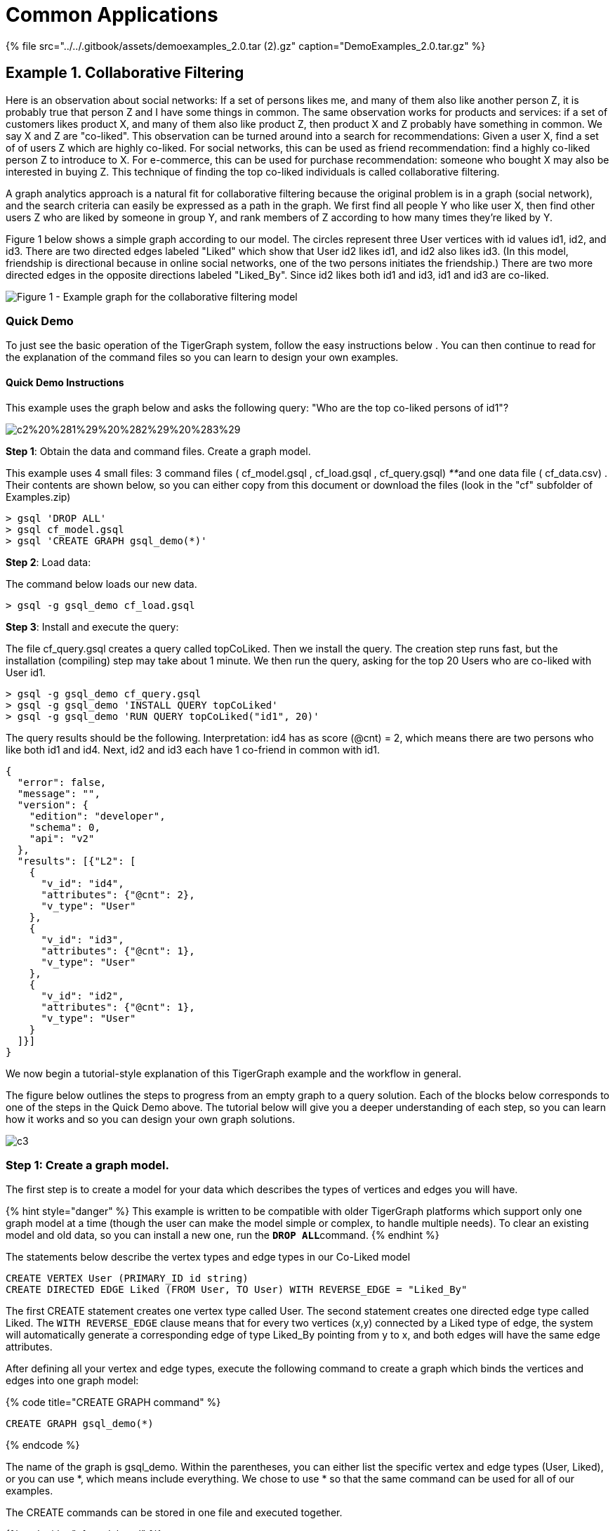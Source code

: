 = Common Applications
:stem: latexmath

{% file src="../../.gitbook/assets/demoexamples_2.0.tar (2).gz" caption="DemoExamples_2.0.tar.gz" %}

== Example 1. Collaborative Filtering

Here is an observation about social networks: If a set of persons likes me, and many of them also like another person Z, it is probably true that person Z and I have some things in common.  The same observation works for products and services: if a set of customers likes product X, and many of them also like product Z, then product X and Z probably have something in common.  We say X and Z are "co-liked". This observation can be turned around into a search for recommendations: Given a user X, find a set of of users Z which are highly co-liked.  For social networks, this can be used as friend recommendation: find a highly co-liked person Z to introduce to X.  For e-commerce, this can be used for purchase recommendation: someone who bought X may also be interested in buying Z. This technique of finding the top co-liked individuals is called collaborative filtering.

A graph analytics approach is a natural fit for collaborative filtering because the original problem is in a graph (social network), and the search criteria can easily be expressed as a path in the graph. We first find all people Y who like user X, then find other users Z who are liked by someone in group Y, and rank members of Z according to how many times they're liked by Y.

Figure 1 below shows a simple graph according to our model.  The circles represent three User vertices with id values id1, id2, and id3. There are two directed edges labeled "Liked" which show that User id2 likes id1, and id2 also likes id3.  (In this model, friendship is directional because in online social networks, one of the two persons initiates the friendship.) There are two more directed edges in the opposite directions labeled "Liked_By". Since id2 likes both id1 and id3, id1 and id3 are co-liked.

image::../../.gitbook/assets/common-application-1.png[Figure 1 - Example graph for the collaborative filtering model]

=== Quick Demo

To just see the basic operation of the TigerGraph system, follow the easy instructions below .  You can then continue to read for the explanation of the command files so you can learn to design your own examples.

==== *Quick Demo Instructions*

This example uses the graph below and asks the following query: "Who are the top co-liked persons of id1"?

image::../../.gitbook/assets/c2%20%281%29%20%282%29%20%283%29.png[]

*Step 1*: Obtain the data and command files. Create a graph model.

This example uses 4 small files: 3 command files ( cf_model.gsql , cf_load.gsql , cf_query.gsql) __**__and one data file ( cf_data.csv) . Their contents are shown below, so you can either copy from this document or download the files (look in the "cf" subfolder of Examples.zip)

[,bash]
----
> gsql 'DROP ALL'
> gsql cf_model.gsql
> gsql 'CREATE GRAPH gsql_demo(*)'
----

*Step 2*: Load data:

The command below loads our new data.

[,bash]
----
> gsql -g gsql_demo cf_load.gsql
----

*Step 3*: Install and execute the query:

The file cf_query.gsql creates a query called topCoLiked. Then we install the query. The creation step runs fast, but the installation (compiling) step may take about 1 minute. We then run the query, asking for the top 20 Users who are co-liked with User id1.

[,bash]
----
> gsql -g gsql_demo cf_query.gsql
> gsql -g gsql_demo 'INSTALL QUERY topCoLiked'
> gsql -g gsql_demo 'RUN QUERY topCoLiked("id1", 20)'
----

The query results should be the following. Interpretation: id4 has as score (@cnt) = 2, which means there are two persons who like both id1 and id4. Next, id2 and id3 each have 1 co-friend in common with id1.

[,coffeescript]
----
{
  "error": false,
  "message": "",
  "version": {
    "edition": "developer",
    "schema": 0,
    "api": "v2"
  },
  "results": [{"L2": [
    {
      "v_id": "id4",
      "attributes": {"@cnt": 2},
      "v_type": "User"
    },
    {
      "v_id": "id3",
      "attributes": {"@cnt": 1},
      "v_type": "User"
    },
    {
      "v_id": "id2",
      "attributes": {"@cnt": 1},
      "v_type": "User"
    }
  ]}]
}
----

We now begin a tutorial-style explanation of this TigerGraph example and the workflow in general.

The figure below outlines the steps to progress from an empty graph to a query solution.  Each of the blocks below corresponds to one of the steps in the Quick Demo above. The tutorial below will give you a deeper understanding of each step, so you can learn how it works and so you can design your own graph solutions.

image::../../.gitbook/assets/c3.png[]

=== *Step 1: Create a graph model.*

The first step is to create a model for your data which describes the types of vertices and edges you will have.

{% hint style="danger" %}
 This example is written to be compatible with older TigerGraph platforms which support only one graph model at a time (though the user can make the model simple or complex, to handle multiple needs).  To clear an existing model and old data, so you can install a new one, run the  **`DROP ALL`**command.
{% endhint %}

The statements below describe the vertex types and edge types in our Co-Liked model

[,coffeescript]
----
CREATE VERTEX User (PRIMARY_ID id string)
CREATE DIRECTED EDGE Liked (FROM User, TO User) WITH REVERSE_EDGE = "Liked_By"
----

The first CREATE statement creates one vertex type called User. The second statement creates one directed edge type called Liked.  The `WITH REVERSE_EDGE` clause means that for every two vertices (x,y) connected by a Liked type of edge, the system will automatically generate a corresponding edge of type Liked_By pointing from y to x, and both edges will have the same edge attributes.

After defining all your vertex and edge types, execute the following command to create a graph which binds the vertices and edges into one graph model:

{% code title="CREATE GRAPH command" %}

[,coffeescript]
----
CREATE GRAPH gsql_demo(*)
----

{% endcode %}

The name of the graph is gsql_demo. Within the parentheses, you can either list the specific vertex and edge types (User, Liked), or you can use *, which means include everything.  We chose to use * so that the same command can be used for all of our examples.

The CREATE commands can be stored in one file and executed together.

{% code title="cf_model.gsql" %}

[,coffeescript]
----
CREATE VERTEX User (PRIMARY_ID id string)
CREATE DIRECTED EDGE Liked (FROM User, TO User) WITH REVERSE_EDGE = "Liked_By"
#CREATE GRAPH gsql_demo(*)
----

{% endcode %}

{% hint style="info" %}
The CREATE GRAPH command is commented out for the following reason:

Our examples have been designed to run either as individual graphs or merged together into one multi-application graph.  The CREATE GRAPH command may be run only once, after all the vertex and edge types  have been created. (Each of our demo examples uses unique vertex and edge names, to avoid conflicts.) In other words, we run **`CREATE GRAPH gsql_demo(*)`**as a separate command after creating all the vertex and edge types. If you decide you want to modify the schema after running CREATE GRAPH, you can create and run a SCHEMA_CHANGE JOB.

Newer TigerGraph platforms (i.e., version 1.1 or higher) can support multiple graphs, but this tutorial has been designed to be compatible with older single-graph platforms.
{% endhint %}

* To execute these statements (DROP ALL, CREATE VERTEX, etc.), you can type them individually at the GSQL shell prompt, or you can first save them to a file, such as `cf_model.gsql` , and then run the command file.  From within the shell, you would run  *`@cf_model.gsql`*  From outside the shell, you would run  `>` *`gsql cf_model.gsql`*

{% hint style="danger" %}
 Normally a user would put all their CREATE VERTEX, CREATE EDGE, and the final CREATE GRAPH statements in one file. In our example files, we have separated out the CREATE GRAPH statement because we want to merge all our example schemas together into one common graph.
{% endhint %}

* The vertex, edge, and graph types become part of the _catalog_ . To see what is currently in your catalog, type the *`ls`* command from within the GSQL shell to see a report as below:

{% code title="Catalog contents, as reported by the "ls" command" %}

[,text]
----
Vertex Types:
  - VERTEX User(PRIMARY_ID id STRING) WITH STATS="OUTDEGREE_BY_EDGETYPE"

Edge Types:
  - directed edge Liked(from User, to User) with reverse_edge="Liked_By"
  - directed edge Liked_By(from User, to User) with reverse_edge="Liked"

Graphs:

Jobs:
Queries:

Json API version: v2
----

{% endcode %}

* To remove a definition from the catalog, use some version of the **`DROP`**command.  Use the **`help`**command to see a summary of available GSQL commands.
* In our examples, we typically show keywords in ALL UPPERCASE to distinguish them from user-defined identifiers. Identifiers are case-sensitive but keywords are not.

In this example, the vertices and edges don't have attributes. In general, a TigerGraph graph can have attributes on both vertices and edges, and it can also have different types of edges connecting the same two vertices.  Please see link:../../dev/gsql-ref/ddl-and-loading/[GSQL Language Reference Part 1 - Defining Graphs and Loading Data] which provides a more complete description of the graph schema definition language with additional examples.

=== *Step 2: Load initial data.*

Figure 2 shows a larger graph with five vertices and several edges. To avoid crowding the figure, only the Liked edges are shown: For every Liked edge, there is a corresponding Liked_By edge in the reverse direction.

image::../../.gitbook/assets/c2%20%281%29%20%282%29.png[Figure 2 - Graph for Collaborative Filtering Calculation]

The data file below describes the five vertices and seven edges of Figure 2.

{% code title="cf_data.csv" %}

[,sql]
----
id2,id1
id2,id3
id3,id1
id3,id4
id5,id1
id5,id2
id5,id4
----

{% endcode %}

The loading job below will read from a data file and create vertex and edge instances to put into the graph.

{% code title="Per Example: Load data into the graph (file: cf_load.gsql)" %}

[,coffeescript]
----
# define the loading job
USE GRAPH gsql_demo # added for v1.2
CREATE LOADING JOB load_cf FOR GRAPH gsql_demo {
  DEFINE FILENAME f;
  LOAD f
    TO VERTEX User VALUES ($0),
    TO VERTEX User VALUES ($1),
    TO EDGE Liked VALUES ($0, $1);
}

# load the data
RUN LOADING JOB load_cf USING f="../cf/data/cf_data.csv"
----

{% endcode %}

{% hint style="info" %}
Now that we have defined a graph (in Step 1), GSQL commands or sessions should specify that you want to use a particular graph. Line 2 (new for v1.2) sets the working graph to be gsql_demo. Another way to set the working graph is to specify each time you invoke the gsql command, e.g.,
{% endhint %}

[,text]
----
gsql -g gsql_demo cf_load.gsql
----

The CREATE LOADING JOB statement (line 3) defines a job called load_cf. The job will read each line of the input file, creates one vertex based on the value in the first column (referenced with column name $0), another vertex based on the value in the second column ($1), and one Liked edge pointing from the first vertex to the second vertex. In addition, since the Liked edge type definition includes the WITH REVERSE_EDGE clause, a Liked_By edge pointing in the opposite direction is also created.

After the job has been created, we run the job (line 12).  the RUN LOADING JOB command line includes details about the data source: the name of the file is cf_data.csv, commas are used to separate columns, and \n is used to end each line. (Data files should not contain any extra spaces before or after the separator character.)

The TigerGraph loader automatically filters out duplicates. If either of the two column values has already been seen before, that vertex won't be created. Instead the existing vertex will be used. For example, if we read the first two data lines in data file cf_data.csv , the first line will generate two `User` vertices, one edge type of `Liked` , and one edge type of `Liked_By` . For the second row, however, only one new vertex will be created since `id2` has been seen already. Two edges will be created for the second row.

{% hint style="success" %}

. It is okay to run an LOADING JOB again, or to run a different loading job, to add more data to a graph store which already has some data.  For example, you could do the following:

[,text]
----
RUN LOADING JOB load_cf USING f="../cf/cf_data1.csv"
RUN LOADING JOB load_cf USING f="../cf/cf_data2.tsv"
----

 2.After loading, you can use the GraphStudio UI to visually inspect your data.  Refer to the [TigerGraph GraphStudio UI Guide](../../ui/graphstudio/) . {% endhint %}

{% hint style="info" %}
To clear all your data but to keep your graph model, run the "CLEAR GRAPH STORE -HARD" command. -HARD must be in all capital letters.
{% endhint %}

{% hint style="danger" %}
Be very careful using CLEAR GRAPH STORE; there is no UNDO command.
{% endhint %}

For the querying and updating examples in the remainder of this use case, we will assume that Figure 2 has been loaded.

This loading example is basic. The GSQL language can do complex data extraction and transformation, such as dealing with JSON input format and key-value list input, all in high-level syntax.  Please see link:../../dev/gsql-ref/ddl-and-loading/[GSQL Language Reference Part 1 - Defining Graphs and Loading Data] for more examples.

=== *Step 3: Write a graph-based query solution*

The GSQL language includes not only data definition and simple inspection of the data, but also advanced querying which traverses the graph and which supports aggregation and iteration.

==== Built-In Queries

First , we can run some simple queries to verify that the data were loaded correctly. Below are some examples of some built-in GSQL queries which can be run in GSQL shell:+++<table>++++++<thead>++++++<tr>++++++<th style="text-align:left">+++Simple Query for Validation+++</th>+++
      +++<th style="text-align:left">+++Meaning & Comments+++</th>++++++</tr>++++++</thead>+++
  +++<tbody>++++++<tr>++++++<td style="text-align:left">++++++<code>+++SELECT count(*) FROM User+++</code>++++++</td>+++
      +++<td style="text-align:left">+++Display the number of User vertices,+++</td>++++++</tr>+++
    +++<tr>++++++<td style="text-align:left">++++++<code>+++SELECT count(*) FROM User-(Liked)->User+++</code>++++++</td>+++
      +++<td style="text-align:left">+++Display the number of directed Liked edges from User type to User type+++</td>++++++</tr>+++
    +++<tr>++++++<td style="text-align:left">++++++<code>+++SELECT approx_count(*) FROM User+++</code>++++++</td>+++
      +++<td style="text-align:left">+++Display the number of User vertices according to cached statistics. Response
        time may be faster than count(*). See note below.+++</td>++++++</tr>+++
    +++<tr>++++++<td style="text-align:left">++++++<code>+++SELECT approx_count(*) FROM User-(Liked)->User+++</code>++++++</td>+++
      +++<td style="text-align:left">+++Display the number of directed Liked edges from User type to User Type,
        according to cached statistics. Response time may be faster than count(*).
        See note below.+++</td>++++++</tr>+++
    +++<tr>++++++<td style="text-align:left">++++++<code>+++SELECT * FROM User LIMIT 3+++</code>++++++</td>+++
      +++<td style="text-align:left">++++++<p>+++Display all id, type, and attribute information for up to 3 User vertices.+++</p>+++
        +++<p>+++A LIMIT or WHERE condition is required, to prevent the output from being
          too large.
          +++<br>++++++</br>+++Note that there is also a system limit of 10240 vertices or edges returned
          by SELECT *.+++</p>++++++</td>++++++</tr>+++
    +++<tr>++++++<td style="text-align:left">++++++<code>+++SELECT * FROM User WHERE primary_id==&quot;id2&quot;+++</code>++++++</td>+++
      +++<td style="text-align:left">+++Display all id, type and attribute information for the User vertex whose
        primary_id is &quot;id2&quot;.
        +++<br>++++++</br>+++The WHERE clause can also specify non-ID attributes.+++</td>++++++</tr>+++
    +++<tr>++++++<td style="text-align:left">++++++<code>+++SELECT * FROM User-(ANY)->ANY WHERE from_id==&quot;id1&quot;+++</code>++++++</td>+++
      +++<td style="text-align:left">++++++<p>+++Display all id,type, and attribute information about any type of edge
          which starts from vertex &quot;id1&quot;.+++</p>+++
        +++<p>+++To guard against queries which select too many edges, the WHERE clause
          is mandatory when selecting edges.+++</p>++++++</td>++++++</tr>++++++</tbody>++++++</table>+++

[,coffeescript]
----
GSQL > SELECT * FROM User LIMIT 5
[
  {
    "v_id": "id2",
    "attributes": {},
    "v_type": "User"
  },
  {
    "v_id": "id5",
    "attributes": {},
    "v_type": "User"
  },
  {
    "v_id": "id3",
    "attributes": {},
    "v_type": "User"
  },
  {
    "v_id": "id4",
    "attributes": {},
    "v_type": "User"
  },
  {
    "v_id": "id1",
    "attributes": {},
    "v_type": "User"
  }
]
----

==== Create a Query

{% hint style="info" %}
Note on approx_count(*)

The approx_count(*)  function relies on statistics which may not account for recent insertions and deletions. If there has been no recent activity, they will give accurate results. In contrast, the count(*) function insures that recent data insertions and deletions are processed, so that it returns an accurate count.
{% endhint %}

`SELECT *`  displays information in JSON format.  Below is an example of query output.

Now let's solve our original problem: find users who are co-liked with a user X. The following query demonstrates a 2-step traversal with aggregation.

The query below performs the co-liked collaborative filtering search.  The concept behind this query is to describe a "graph path" which represents the relationship between a person (the starting point) and a person that is co-liked (the ending point).  Figure 1 illustrates this path: id3 is a co-liked user of id1, because id2 likes both of them.  The path from id1 to co-liked users is: (1) traverse a Liked_By edge to a User, and then (2) traverse a Liked edge to another User. This query also calculates the magnitude of the relationship between the starting point and each ending point. The more users there are such as id2 which connect id1 and id3, the stronger the co-like relationship between id1 and id3.  Counting the number of paths that end at id3 serves to calculate this magnitude.

{% code title="cf_query.gsql - Define the collaborative filtering query" %}

[,coffeescript]
----
CREATE QUERY topCoLiked( vertex<User> input_user,  INT topk) FOR GRAPH gsql_demo
{
  SumAccum<int>  @cnt = 0;
  # @cnt is a runtime attribute to be associated with each User vertex
  # to record how many times a user is liked.
    L0 = {input_user};
    L1 = SELECT tgt
    	FROM L0-(Liked_By)->User:tgt;
    L2 =  SELECT tgt
          FROM L1-(Liked)->:tgt
          WHERE  tgt != input_user
          ACCUM tgt.@cnt += 1
          ORDER BY tgt.@cnt DESC
          LIMIT topk;
  PRINT L2;
}
----

{% endcode %}

This query is structured like a procedure with two input parameters: an input vertex and value of k for the top-K ranking. The query contains three SELECT statements executed in order. The L0 statement defines our initial list of vertices: a set containing a single user supplied by the `input_user` parameter. Suppose the input user is `id1` . Next, the L1 statement starts from every vertex in the set L0, traverses every connected edge of type Liked_By and returns every target vertex (that is, the other ends of the connected edges).  As a result, L1 is the set of all users who liked the input user. Referring to the graph in Figure 2, the query travels backwards along every Liked edge which points to `id1` , arriving at `id2` , `id3` , and `id5` . These three vertices form L1. Next, the L2 statement starts from each user in L1, travels to every user liked by that starting user (via the Liked type of edges), and increments the count for each User reached. That is, the algorithm counts how many times each vertex is visited by a query path. The WHERE condition makes sure the original input user will not be returned in the result.ORDER BY and LIMIT have the same meaning as in SQL. Below, we show how the L2 step tallies the counts for each vertex encountered:

. From id2, Liked edges lead to id1 and id3. id1 is excluded due to the WHERE clause.  The cnt count for id3 is incremented from 0 to 1.
. From id3, Liked edges lead to id1 and id4. id1 is excluded due to the WHERE clause.  The cnt count for id4 is incremented from 0 to 1.
. From id5, Liked edges lead to id1, id2, and id4. id1 is excluded to to the WHERE clause. The cnt count of id2 is incremented from 0 to 1. The cnt count of id4 is incremented from 1 to 2.

The three co-liked users and their cnt scores:  id3 (cnt score = 1), id4 (cnt = 2), and id2 (cnt = 1).  The ORDER BY clause indicates that the sorting should be in descending order, such that the LIMIT clause trims L2 to the 20 vertices with the highest (as opposed to lowest) cnt values.  For the test graph, there are only 3 vertices which are co-liked, less than the limit of 20. id4 has the strongest co-liked relationship.

==== Install and Run a Query

After the query is defined (in the CREATE QUERY block), it needs to be installed.  The INSTALL QUERY command compiles the query.

[,coffeescript]
----
INSTALL QUERY topCoLiked
----

If you have several queries, you can wait to install them in one command, which runs faster than installed each one separately. E.g.,

[,coffeescript]
----
INSTALL QUERY query1, query2
----

or

[,coffeescript]
----
INSTALL QUERY ALL
----

is faster than

[,coffeescript]
----
INSTALL QUERY query1
INSTALL QUERY query2
----

After a query has been installed, it can be run as many times has desired. The command RUN QUERY invokes the query, with the given input arguments.

Using "id1" as the starting point and allowing up to 5 vertices in the output, the RUN QUERY command and its output on our test graph is shown below:

[,coffeescript]
----
GSQL > RUN QUERY topCoLiked("id1", 5)
{
  "error": false,
  "message": "",
  "version": {
    "edition": "developer",
    "schema": 0,
    "api": "v2"
  },
  "results": [{"L2": [
    {
      "v_id": "id4",
      "attributes": {"@cnt": 2},
      "v_type": "User"
    },
    {
      "v_id": "id3",
      "attributes": {"@cnt": 1},
      "v_type": "User"
    },
    {
      "v_id": "id2",
      "attributes": {"@cnt": 1},
      "v_type": "User"
    }
  ]}]
}
----

Instead of using the RUN QUERY command within the GSQL shell, the query can be invoked from the operating system via a RESTful GET endpoint (which is automatically created by the `INSTALL QUERY` command):

[,bash]
----
curl -X GET "http://hostName:port/query/gsql_demo/topCoLiked?input_user=id1&topk=5"
----

If you followed the standard installation instructions for the TigerGraph system, _hostName ****_for the REST server is **`localhost`**and *`port`* _****_is **`9000`**.

{% hint style="info" %}
As of TigerGraph 1.2, the URL for query REST endpoints includes the graph name after query/. Prior to 1.2, the URL for the example above was http://hostName:port /query/topCoLiked
{% endhint %}

=== *Step 4 (Optional): Update Your Data.*

You can update the stored graph at any time, to add new vertices and edges, to remove some, or to update existing values. The GSQL language includes ADD, DROP, ALTER, UPSERT, and DELETE operations which are similar to the SQL operations of the same name. The UPSERT operation is a combined UPDATE-INSERT operation: If _object_ exists, then UPDATE, else INSERT. Note that this is the default behavior for The GSQL language's 'smart' loading described above. There are three basic types of modifications to a graph:

. Adding or deleting objects
. Altering the schema of the graph
. Modifying the attributes of existing objects

We'll give a quick example of each type. To show the effect each modification, we'll use the following simple built-in queries:

{% code title="cf_mod_check.gsql" %}

[,coffeescript]
----
SELECT * FROM User LIMIT 1000
SELECT * FROM User-(Liked)->User WHERE from_id=="id2"
----

{% endcode %}

The current results, before making any modifications, are shown below.

{% code title="Users vertices and Edges from id2, before any modifications" %}

[,coffeescript]
----
GSQL > SELECT * FROM User LIMIT 1000
[
  {
    "v_id": "id2",
    "attributes": {},
    "v_type": "User"
  },
  {
    "v_id": "id5",
    "attributes": {},
    "v_type": "User"
  },
  {
    "v_id": "id3",
    "attributes": {},
    "v_type": "User"
  },
  {
    "v_id": "id4",
    "attributes": {},
    "v_type": "User"
  },
  {
    "v_id": "id1",
    "attributes": {},
    "v_type": "User"
  }
]
GSQL > SELECT * FROM User-(Liked)->User WHERE from_id=="id2"
[
  {
    "from_type": "User",
    "to_type": "User",
    "directed": true,
    "from_id": "id2",
    "to_id": "id3",
    "attributes": {},
    "e_type": "Liked"
  },
  {
    "from_type": "User",
    "to_type": "User",
    "directed": true,
    "from_id": "id2",
    "to_id": "id1",
    "attributes": {},
    "e_type": "Liked"
  }
]
----

{% endcode %}

{% hint style="danger" %}
 Graph modification operations are performed by a distributed computing model which satisfies Sequential Consistency. For these examples, a brief one second pause between the updating and querying the graph should be sufficient.
{% endhint %}

==== Modification Type 1: Adding or deleting

Adding is simply running a loading job again with a new data file. More details are in the GSQL Language Reference Part 1.

Deleting: Suppose we want to delete vertex id3 and all its connections:

{% code title="cf_mod1.gsql" %}

[,coffeescript]
----
DELETE FROM User WHERE primary_id=="id3"
----

{% endcode %}

{% code title="Users vertices and Edges from id2, after Modification 1" %}

[,coffeescript]
----
GSQL > SELECT * FROM User LIMIT 1000
[
  {
    "v_id": "id2",
    "attributes": {},
    "v_type": "User"
  },
  {
    "v_id": "id5",
    "attributes": {},
    "v_type": "User"
  },
  {
    "v_id": "id4",
    "attributes": {},
    "v_type": "User"
  },
  {
    "v_id": "id1",
    "attributes": {},
    "v_type": "User"
  }
]
GSQL > SELECT * FROM User-(Liked)->User WHERE from_id=="id2"
[{
  "from_type": "User",
  "to_type": "User",
  "directed": true,
  "from_id": "id2",
  "to_id": "id1",
  "attributes": {},
  "e_type": "Liked"
}]
----

{% endcode %}

==== Modification Type 2: Altering the schema

{% hint style="warning" %}
The GSQL DELETE operation is a cascading deletion. If a vertex is deleted, then all of the edges which connect to it are automatically deleted as well.
{% endhint %}

Result: one fewer vertex and one fewer edge from id2.

The GSQL language supports four types of schema alterations:

. Adding a new type of vertex or edge: `ADD    VERTEX | DIRECTED EDGE | UNDIRECTED EDGE`
. Removing a type of vertex or edge: `DROP    VERTEX | DIRECTED EDGE | UNDIRECTED EDGE`
. Adding attributes to a vertex or edge type: `ALTER VERTEX vertex_type | EDGE edge_type ADD ATTRIBUTE (name type)`
. Removing attributes of a vertex or edge type: `ALTER VERTEX vertex_type | EDGE edge_type DROP ATTRIBUTE (name)`

To make schema changes, create a SCHEMA_CHANGE job. Running the SCHEMA_CHANGE JOB will automatically stop all services, update the graph store, and restart the service. For example, suppose we wish to add a name for Users and a weight to Liked edges to indicate_how much_ User A likes User B.

{% code title="cf_mod2.gsql" %}

[,coffeescript]
----
CREATE GLOBAL SCHEMA_CHANGE JOB cf_mod2 {
	ALTER VERTEX User ADD ATTRIBUTE (name string);
    ALTER EDGE Liked ADD ATTRIBUTE (weight float DEFAULT 1);
}
RUN JOB cf_mod2
----

{% endcode %}

{% hint style="info" %}
As of v1.2, the schema_change job here needs to be GLOBAL because the User vertex and Liked edge are global types (they were defined before an active graph was set.)
{% endhint %}

{% hint style="danger" %}
 Changing the schema may necessitate changing queries and other tasks, such as REST endpoints.  In this example, the collaborative filtering query will still run with the the new weight attribute, but it will ignore the weight in its calculations.
{% endhint %}

{% code title="Users vertices and Edges from id2, after Modification 2" %}

[,coffeescript]
----
GSQL > SELECT * FROM User LIMIT 1000
[
  {
    "v_id": "id2",
    "attributes": {"name": ""},
    "v_type": "User"
  },
  {
    "v_id": "id5",
    "attributes": {"name": ""},
    "v_type": "User"
  },
  {
    "v_id": "id4",
    "attributes": {"name": ""},
    "v_type": "User"
  },
  {
    "v_id": "id1",
    "attributes": {"name": ""},
    "v_type": "User"
  }
]
GSQL > SELECT * FROM User-(Liked)->User WHERE from_id=="id2"
[{
  "from_type": "User",
  "to_type": "User",
  "directed": true,
  "from_id": "id2",
  "to_id": "id1",
  "attributes": {"weight": 1},
  "e_type": "Liked"
}]
----

{% endcode %}

==== Modification Type 3: Modifying the attributes of existing objects

Now that we have added a weight attribute, we probably want to assign some weight values to the graph.  The following example updates the weight values of two edges. For edge upserts, the first two arguments in the VALUES list specify the FROM vertex id and the TO vertex_id, respectively.  Similarly, for vertex upserts, the first argument in the VALUES list specifies the PRIMARY_ID id. Since id values may not be updated, the GSQL shell implicitly applies a conditional test: "If the specified id value(s) exist, than update the non-id attributes in the VALUES list; otherwise, insert a new data record using these values."

{% code title="cf_mod3.gsql" %}

[,coffeescript]
----
UPSERT User VALUES ("id1", "Aaron")
UPSERT User VALUES ("id2", "Bobbie")
UPSERT User-(Liked)->User VALUES ("id2","id1",2.5)
----

{% endcode %}

{% code title="Users vertices and Edges from id2, after Modification 3" %}

[,coffeescript]
----
GSQL > SELECT * FROM User LIMIT 1000
[
  {
    "v_id": "id2",
    "attributes": {"name": "Bobbie"},
    "v_type": "User"
  },
  {
    "v_id": "id5",
    "attributes": {"name": ""},
    "v_type": "User"
  },
  {
    "v_id": "id4",
    "attributes": {"name": ""},
    "v_type": "User"
  },
  {
    "v_id": "id1",
    "attributes": {"name": "Aaron"},
    "v_type": "User"
  }
]
GSQL > SELECT * FROM User-(Liked)->User WHERE from_id=="id2"
[{
  "from_type": "User",
  "to_type": "User",
  "directed": true,
  "from_id": "id2",
  "to_id": "id1",
  "attributes": {"weight": 2.5},
  "e_type": "Liked"
}]
----

{% endcode %}

==== *Other Modes for Graph Updates*

In addition to making graph updates within the GSQL Shell, there are two other ways: sending a query string directly to the Standard Data Manipulation REST API, or writing a custom REST endpoint.  For details about the first method, see the GET, POST, and DELETE /graphendpoints in the link:../../dev/restpp-api/[*RESTPP API User Guide* .] The functionality in GSQL and in the Standard Query API is the same; GSQL commands are translated into REST GET, POST, and DELETE requests and submitted to the Standard Query API.

The REST API equivalent of the GSQL Modification 3 upsert example above is as follows:

[,text]
----
curl -X POST --data-binary @ data/cf_mod3_input.json http://hostName:9000/graph
----

where _serverIP_ is the IP address of your REST server (default = `localhost`) and _data_/_cf_mod3_input.json_ is a text file containing the following JSON-encoded data:

{% code title="cf_upsert.json" %}

[,coffeescript]
----
{
    "vertices": {
        "User":{
            "id1":{
                "name":{
                    "value":"Aaron"
                }
            }
        },
        "User":{
            "id2":{
                "name":{
                    "value":"Bobbie"
                }
            }
        }
    },
    "edges": {
         "User":{
             "id2":{
                 "Liked":{
                     "User":{
                         "id1":{
                             "weight" : {
                                 "value":2.5
                             }
                         }
                     }
                 }
             }
        }
    }
}
----

{% endcode %}

== Example 2. Page Rank

This example shows the use of WHILE loop ***iteration, global variables ***, and the built-in outdegree __**__attribute.

It is recommended that you do the Collaborative Filtering Use Case first, because it contains additional tips on running the TigerGraph system.

Remember that if you have a text file containing GSQL commands (e.g., commands.gsql), you can run it one of two ways:

* From Linux: *`gsql commands.gsql`*
* From inside the GSQL shell: *`@commands.gsql`*

To run a single command (such as DROP ALL):

* From Linux: *`gsql 'DROP ALL'`*
* From inside the GSQL shell: *`DROP ALL`*

{% hint style="success" %}
Setting the working graph

If a graph has been defined, then all subsequent gsql commands need to specify which graph is being used.  If your command file does not contain a "USE GRAPH" statement, then you can specify the graph when invoking gsql:gsql -g graph_name commands.gsql

[,text]
----
gsql -g graph_name commands.gsql
----

If you are always using the same graph, you can define a Linux alias to automatically include your graph name:

[,text]
----
alias gsql='gsql -g graph_name'
----

You can add this line to the .bashrc in your home directory so that the alias is defined each time you open a bash shell.
{% endhint %}

=== *Step 1: Create a graph model.*

In this example, there is only one type of vertex and one type of edge, and edges are directed.

{% code title="pagerank_model.gsql" %}

[,coffeescript]
----
CREATE VERTEX Page (PRIMARY_ID pid string, page_id string)
CREATE DIRECTED EDGE Linkto (FROM Page, TO Page)
#CREATE GRAPH gsql_demo(*)
----

{% endcode %}

Note how the Page vertex type has both a PRIMARY_ID  and a page_id attribute.  As will be seen in step 2, the same data will be loaded into both fields.  While this seems redundant, this is a useful technique in TigerGraph graph stores. The PRIMARY_ID is not treated as an ordinary attribute. In exchange for high-performance storage, the PRIMARY_ID lacks some of the filtering and querying features available to regular attributes.  The Linkto edge does not have any attributes. In general, a TigerGraph graph can have attributes on both vertices and edges, and it can also have different types of edges connecting the same two vertices.

{% hint style="danger" %}
The CREATE GRAPH command is commented out for the following reason:

Our examples have been designed to run either as individual graphs or merged together into one multi-application graph.  The CREATE GRAPH command should be run only once, after all the vertex and edge types for all the examples have been created. (Naturally, every model uses unique vertex and edge names, to avoid conflicts.) In other words, run ' *`CREATE GRAPH gsql_demo(*)`* ' as a separate command after you have created all your vertex and edge types.
{% endhint %}

Please see the GSQL Language Reference __**__which provides a more complete description of the graph schema definition language with additional examples .

=== *Step 2: Load initial data*

A similar graph to what was used for the Collaborative Filtering user-user network example can be used for an example here. That is, each row has two values which are node IDs, meaning that there is a connection from the first node to the second node. However, we will introduce a difference to demonstrate the flexibility of the TigerGraph loading system. We will modify the data file to use the tab character as a field separator instead of the comma.

{% code title="pagerank_data.tsv" %}

[,coffeescript]
----
1	2
1	3
2	3
3	4
4	1
4	2
----

{% endcode %}

==== Loading job:

Create your loading job and load the data.

{% code title="Per Example: Load data into the graph (file: pagerank_load.gsql)" %}

[,coffeescript]
----
# define the loading job
CREATE LOADING JOB load_pagerank FOR GRAPH gsql_demo {
  DEFINE FILENAME f;
  LOAD f
      TO VERTEX Page VALUES ($0, $0),
      TO VERTEX Page VALUES ($1, $1),
      TO EDGE Linkto VALUES ($0, $1)
      USING SEPARATOR="\t";
}

# load the data
RUN LOADING JOB load_pagerank USING f="../pagerank/pagerank_data.tsv"
----

{% endcode %}

The above loading job will read each line of the input file (pagerank_data.tsv), create one vertex based on the value in the first column (referenced as $0), another vertex based on the value in the second column ($1), and one edge pointing from the first vertex to the second vertex. If either of the two column values has already been seen before, that vertex won't be created. Instead the existing vertex will be used. For example, the first row of pagerank_data.tsv, will create two vertices, with ids 1 and 2, and one edge (1, 2). The second row, however, will create only one new vertex, id 3, and one edge (1, 3), because id 1 already exists.

Note how the LOAD statement specifies the SEPARATOR character is the tab character.

=== *Step 3: Write a Graph-based query solution*

GSQL includes not only data definition and simple inspection of the data, but also advanced querying which traverses the graph and which supports aggregation and iteration. This example uses iterations, repeating the computation block until the maximum score change at any vertex is no more than a user-provided threshold, or until it reaches a user-specified maximum number of allowed iterations. Note the arrow *`+->+`* in the *`FROM`* clause used to represent the direction of a directed edge.

{% code title="pagerank_query.gsql" %}

[,coffeescript]
----
CREATE QUERY pageRank (float maxChange, int maxIteration, float dampingFactor)
FOR GRAPH gsql_demo
{
  # In each iteration, compute a score for each vertex:
  #   score = dampingFactor + (1-dampingFactor)* sum(received scores from its neighbors).
  # The pageRank algorithm stops when either of the following is true:
  #  a) it reaches maxIterations iterations;
  #  b) max score difference of any vertex compared to the last iteration <= maxChange.
  #   @@ prefix means a global accumulator;
  #   @ prefix means an individual accumulator associated with each vertex

  MaxAccum<float> @@maxDifference = 9999; # max score change in an iteration
  SumAccum<float> @received_score = 0; # sum of scores each vertex receives from neighbors
  SumAccum<float> @score = 1;   # initial score for every vertex is 1.

  AllV = {Page.*};   #  Start with all vertices of type Page
  WHILE @@maxDifference > maxChange LIMIT maxIteration DO
    @@maxDifference = 0;
    S = SELECT s
         FROM AllV:s-(Linkto)->:t
         ACCUM t.@received_score += s.@score/s.outdegree()
         POST-ACCUM s.@score = dampingFactor + (1-dampingFactor) * s.@received_score,
                    s.@received_score = 0,
                    @@maxDifference +=   abs(s.@score - s.@score');
    PRINT @@maxDifference; # print to default json result
  END; # end while loop
  #PRINT AllV.page_id, AllV.@score;       # print the results, JSON output API version v1
  PRINT AllV[AllV.page_id, AllV.@score];  # print the results, JSON output API version v2
} # end query
----

{% endcode %}

{% hint style="danger" %}
 For JSON output API v2, the PRINT syntax for a vertex set variable is different than the v1 syntax.
{% endhint %}

After executing the CREATE QUERY command, remember to install the query, either by itself or together with other queries:

{% code title="Install the query" %}

[,coffeescript]
----
INSTALL QUERY pageRank
----

{% endcode %}

Run the query:

We will use the typical dampingFactor of 0.15, iterate until the pagerank values change by less than 0.001, up to a maximum of 100 iterations. For these conditions, the PageRank values for the 4 vertices (1,2,3,4) are  ( 0.65551, 0.93379, 1.22156, 1.18914), respectively.

[,coffeescript]
----
RUN QUERY pageRank(0.001, 100, 0.15)
{
  "error": false,
  "message": "",
  "version": {
    "edition": "developer",
    "schema": 0,
    "api": "v2"
  },
  "results": [
    {"@@maxDifference": 0.425},
    {"@@maxDifference": 0.36125},
    {"@@maxDifference": 0.15353},
    {"@@maxDifference": 0.19575},
    {"@@maxDifference": 0.16639},
    {"@@maxDifference": 0.09429},
    {"@@maxDifference": 0.08014},
    {"@@maxDifference": 0.05961},
    {"@@maxDifference": 0.04705},
    {"@@maxDifference": 0.03999},
    {"@@maxDifference": 0.017},
    {"@@maxDifference": 0.02},
    {"@@maxDifference": 0.017},
    {"@@maxDifference": 0.00953},
    {"@@maxDifference": 0.0081},
    {"@@maxDifference": 0.00616},
    {"@@maxDifference": 0.00479},
    {"@@maxDifference": 0.00407},
    {"@@maxDifference": 0.00178},
    {"@@maxDifference": 0.00205},
    {"@@maxDifference": 0.00174},
    {"@@maxDifference": 9.6E-4},
    {"AllV": [
      {
        "v_id": "2",
        "attributes": {
          "AllV.page_id": "2",
          "AllV.@score": 0.93379
        },
        "v_type": "Page"
      },
      {
        "v_id": "4",
        "attributes": {
          "AllV.page_id": "4",
          "AllV.@score": 1.18914
        },
        "v_type": "Page"
      },
      {
        "v_id": "1",
        "attributes": {
          "AllV.page_id": "1",
          "AllV.@score": 0.65551
        },
        "v_type": "Page"
      },
      {
        "v_id": "3",
        "attributes": {
          "AllV.page_id": "3",
          "AllV.@score": 1.22156
        },
        "v_type": "Page"
      }
    ]}
  ]
}
----

=== *Step 4 (Optional): Update Your Data.*

Details about updating were discussed in Use Case 1 (Collaborative Filtering).  We will go right to the graph modification examples for the PageRank case.

To show the effect of each modification, we use two built-in queries. The first one lists all the Page vertices.  The second one lists all the edges which start at Page 4.

{% code title="pagerank_mod_check.gsql" %}

[,coffeescript]
----
SELECT * FROM Page LIMIT 1000
SELECT * FROM Page-(Linkto)->Page WHERE from_id=="4"
----

{% endcode %}

These are the results of the diagnostic queries, before any graph modifications.  There are 4 vertices total and 2 edges which start at page 4.

{% code title="Page vertices and Linkto edges from Page 4, before modifications" %}

[,coffeescript]
----
SELECT * FROM Page LIMIT 1000
[
  {
    "v_id": "2",
    "attributes": {"page_id": "2"},
    "v_type": "Page"
  },
  {
    "v_id": "4",
    "attributes": {"page_id": "4"},
    "v_type": "Page"
  },
  {
    "v_id": "1",
    "attributes": {"page_id": "1"},
    "v_type": "Page"
  },
  {
    "v_id": "3",
    "attributes": {"page_id": "3"},
    "v_type": "Page"
  }
]
SELECT * FROM Page-(Linkto)->Page WHERE from_id=="4"
[
  {
    "from_type": "Page",
    "to_type": "Page",
    "directed": true,
    "from_id": "4",
    "to_id": "2",
    "attributes": {},
    "e_type": "Linkto"
  },
  {
    "from_type": "Page",
    "to_type": "Page",
    "directed": true,
    "from_id": "4",
    "to_id": "1",
    "attributes": {},
    "e_type": "Linkto"
  }
]
----

{% endcode %}

==== Modification 1: Adding or deleting

Adding is simply running a loading job again with a new data file.

Deleting: Suppose we want to delete vertex url4 and all its connections:

{% code title="pagerank_mod1.gsql" %}

[,coffeescript]
----
DELETE FROM Page WHERE page_id=="1"
----

{% endcode %}

{% hint style="warning" %}
 The GSQL DELETE operation is a cascading deletion. If a vertex is deleted, then all of the edges which connect to it are automatically deleted as well.
{% endhint %}

Result: one fewer vertex and one fewer edge from Page 4.

{% code title="Page vertices and Linkto edges from Page 4, after Modification 1" %}

[,coffeescript]
----
SELECT * FROM Page LIMIT 1000
[
  {
    "v_id": "2",
    "attributes": {"page_id": "2"},
    "v_type": "Page"
  },
  {
    "v_id": "4",
    "attributes": {"page_id": "4"},
    "v_type": "Page"
  },
  {
    "v_id": "3",
    "attributes": {"page_id": "3"},
    "v_type": "Page"
  }
]
SELECT * FROM Page-(Linkto)->Page WHERE from_id=="4"
[{
  "from_type": "Page",
  "to_type": "Page",
  "directed": true,
  "from_id": "4",
  "to_id": "2",
  "attributes": {},
  "e_type": "Linkto"
}]
----

{% endcode %}

==== Modification Type 2: Altering the schema

For example, suppose we wish to add an attribute to the Page vertices to classify what type of Page it is and also a date to the edges.

{% code title="pagerank_mod2.gsql" %}

[,sql]
----
CREATE GLOBAL SCHEMA_CHANGE JOB pagerank_mod2 {
    ALTER VERTEX Page ADD ATTRIBUTE (pageType string DEFAULT "");
    ALTER EDGE Linkto ADD ATTRIBUTE (dateLinked string DEFAULT "");
}
RUN JOB pagerank_mod2
----

{% endcode %}

{% hint style="danger" %}
 Changing the schema may necessitate revising and reinstalling loading jobs and queries. In this case, adding the pageType attribute does not harm the pageRank query.
{% endhint %}

{% hint style="danger" %}
 This schema_change job is GLOBAL because the Page vertex and Linkto edge types are global (defined before setting an active graph).
{% endhint %}

{% code title="Page vertices and Linkto edges from Page 4, after Modification 2" %}

[,coffeescript]
----
SELECT * FROM Page LIMIT 1000
[
  {
    "v_id": "2",
    "attributes": {
      "page_id": "2",
      "pageType": ""
    },
    "v_type": "Page"
  },
  {
    "v_id": "4",
    "attributes": {
      "page_id": "4",
      "pageType": ""
    },
    "v_type": "Page"
  },
  {
    "v_id": "3",
    "attributes": {
      "page_id": "3",
      "pageType": ""
    },
    "v_type": "Page"
  }
]
SELECT * FROM Page-(Linkto)->Page WHERE from_id=="4"
[{
  "from_type": "Page",
  "to_type": "Page",
  "directed": true,
  "from_id": "4",
  "to_id": "2",
  "attributes": {"dateLinked": ""},
  "e_type": "Linkto"
}]
----

{% endcode %}

==== Modification Type 3: Modifying the attributes of existing objects

The following example updates the type values of two vertices and one edge.

[,coffeescript]
----
UPSERT Page VALUES (2,2,"info")
UPSERT Page VALUES (3,3,"commerce")
UPSERT Page-(Linkto)->Page VALUES (4,2,"2016-08-31")
----

{% code title="Page vertices and Linkto edges from Page 4, after Modification 3" %}

[,coffeescript]
----
SELECT * FROM Page LIMIT 1000
[
  {
    "v_id": "2",
    "attributes": {
      "page_id": "2",
      "pageType": "info"
    },
    "v_type": "Page"
  },
  {
    "v_id": "4",
    "attributes": {
      "page_id": "4",
      "pageType": ""
    },
    "v_type": "Page"
  },
  {
    "v_id": "3",
    "attributes": {
      "page_id": "3",
      "pageType": "commerce"
    },
    "v_type": "Page"
  }
]
SELECT * FROM Page-(Linkto)->Page WHERE from_id=="4"
[[{
  "from_type": "Page",
  "to_type": "Page",
  "directed": true,
  "from_id": "4",
  "to_id": "2",
  "attributes": {"dateLinked": "2016-08-31"},
  "e_type": "Linkto"
}]
----

{% endcode %}

==== Other Modes for Graph Updates

In addition to making graph updates within the GSQL Shell, there are two other ways: sending a query string directly to the Standard Data Manipulation REST API, or writing a custom REST endpoint.  For details about the first method, see the Standard Data Manipulation REST API User Guide . The functionality in GSQL and in the Standard Query API is essentially the same; GSQL commands are translated into REST GET, POST, and DELETE requests and submitted to the Standard Query API.

The REST API equivalent of the GSQL Modification 3 upsert example above is as follows:

[,coffeescript]
----
curl -X POST --data-binary @data/pagerank_mod3_input.json http://hostName:9000/graph
----

where _hostName_ is the IP address of your REST server, and _data /pagerank_mod3_input.json_ is a text file containing the following JSON-encoded data:

[,coffeescript]
----
{
   "vertices": {
        "Page":{
            "2":{
                "pageType" : {
                    "value":"info"
                }
            }
        },
        "Page":{
            "3":{
                "pageType" : {
                    "value":"commerce"
                }
            }
        }
    },
    "edges": {
         "Page":{
             "4":{
                 "Linkto":{
                     "Page":{
                         "2":{
                             "dateLinked" : {
                                 "value":"2016-08-31"
                             }
                         }
                     }
                 }
             }
        }
    }
}
----

== Example 3. Simple Product Recommendation

This example introduces the technique of flattening _**_-- splitting a data field which contains a set of elements into individual vertices and edges, one for each element.

*Input Data*: ****A list of products. Each Product has a 64-bit image hash value and a list of words describing the product. +
****Query Task *:* Find the products which are most similar to a given product. Formally, given a product id P and an integer K,return the top K products similar to the product P. The similarity between a product P and another product Q is based on the number of words found in the product descriptions for both product P and product Q.

*Step 1*: __**__Create a graph model for the use case, using the data definition language (DDL) aspect of the GSQL language.

{% code title="simprod_model.gsql" %}

[,coffeescript]
----
CREATE VERTEX Product (PRIMARY_ID pid string, image_hash uint)
CREATE VERTEX DescWord (PRIMARY_ID id string)
CREATE UNDIRECTED EDGE Has_desc (FROM Product, TO DescWord)
----

{% endcode %}

Then run

[,coffeescript]
----
CREATE GRAPH gsql_demo(*)
----

The above statements create two types of vertices, Product and DescWord, and one type of edge connecting the two vertex types. The edge is undirected so that you can just as easily traverse from a Product to its descriptive words or from a descriptive word to Products which are described by it.

The generated graph schema for this case is shown below. The GSQL Language Reference manual provides a more complete description of the language with more examples .

image::../../.gitbook/assets/c5.jpg[]

*Step 2*: Load Input Data.

In this example, the input data are all stored in a single file having a 3-column format with a header column. Below are the test data:

{% code title="simprod_data.csv" %}

[,coffeescript]
----
id,hash,words
62abcax334,15243242,"word1,word2,word3"
dell laptop,1837845,"word2,word4,word5"
mac book, 128474373,"word4"
surface pro,8439828,"word1,word3,word6"
hp book,29398439828,"word2,word3,word1"
linux abc,298439234,"word4,word2,word1"
linux def,295839234,"word4,word2,word6,word7"
----

{% endcode %}

Column 1 is the product id; column 2 is the image hash code, and column 3 is a list of words describing the product. Note how double quotation marks are used to enclose the list of words. Each row from the input file may lead to the creation of one Product vertex, multiple DescWord vertices, and multiple edges, one edge connecting the Product to each DescWord vertex.

The loading job below makes use of several features of the loading language to intelligently transform this data file into the appropriate vertices and edges.

. The HEADER="true" option tells the loader that the data file's first line contains column headings instead of data.  It will read the column headings and permit these heading names to be used instead of index numbers $1, $2, etc.
. DEFINE HEADER and USER_DEFINED_HEADER allow the loading job to define its own names for the columns ("id", "hash", "words"), instead of the index numbers ($0, $1, $2) and overriding the file's own headings.
. QUOTE="double" informs the loader that double quotation marks enclose strings.  This allows the separator character (e.g., comma) to appear in the string, without triggering the end of the token.  QUOTE="single" is also available.
. The special TEMP_TABLE and flatten() function are used to split the list of tokens into separate items and to store them temporarily. The temporary items are then used to assemble the final edge objects.

{% code title="simprod_load.gsql" %}

[,coffeescript]
----
# define the loading job
CREATE LOADING JOB load_simprod FOR GRAPH gsql_demo {
  DEFINE HEADER head1 = "id","hash","words";
  DEFINE FILENAME f1;
  LOAD f1
    TO VERTEX Product values ($"id", $"hash"),
    TO TEMP_TABLE t (pid, description) VALUES ($"id", flatten($"words", ",", 1))
    USING QUOTE="double", HEADER="true", USER_DEFINED_HEADER="head1";
  LOAD TEMP_TABLE t
    TO VERTEX DescWord VALUES ($"description"),
    TO EDGE Has_desc VALUES ($"pid", $"description");
}

# load the data
RUN LOADING JOB load_simprod USING f1="../simprod/data/simprod_data.csv"
----

{% endcode %}

In general, the GSQL language can map and transform multiple input files to multiple vertex and edge types.  More advanced data transformation and filtering features are also available. See the GSQL Language Reference __**__manual for more information.

An example of the resulting data graph is shown below. Products (P1, P2, etc.) connect to various DescWords (Word1, Word2, etc.). Each Product connects to many DescWords, and each DescWord is used in multiple Products.

image::../../.gitbook/assets/c6.jpg[]

*Step 3*: Write a graph-based solution using TigerGraph's high-level GSQL query language, to solve the use case and auto-generate the REST GET/POST endpoints for real-time accesses to TigerGraph's system.

{% code title="simprod_query.gsql" %}

[,coffeescript]
----
CREATE QUERY productSuggestion (vertex<Product> seed, int threshold_cnt, int k = 10)
FOR GRAPH gsql_demo
{
    # an accumulator variable attachable to any vertex
    SumAccum<int>     @cnt = 0;

    # T0 is the set of products from which we want to start traversal in the graph
    T0={seed};

    /**
    *  Compute the collection of words describing the input
    *  product. tgt is the alias of vertex type DescWord.
    *  In other words, for every edge of the given type (Has_desc)
    *  that has one vertex in the set T0 and the other vertex being of
    *  the DescWord type, add its DescWord vertex to the output set.
    */
    ProductWords = SELECT tgt
               FROM T0-(Has_desc)-DescWord:tgt;

    /**
     *  The output set of the previous query (ProductWords) becomes the input set
     *  of this query. From each word in ProductWords, activate all other products
     *  which contain the word in their description, and accumulate a count for
     *  each activated product to record how many words it has in common with the
     *  input product.  Then rank each related product using the count of common
     *  words; the count must exceed the query parameter threshold_cnt.
     */
    Results = SELECT tgt
        FROM ProductWords-(Has_desc)->Product:tgt
        WHERE tgt != seed
        ACCUM tgt.@cnt += 1
        HAVING tgt.@cnt > threshold_cnt
        ORDER BY tgt.@cnt DESC
        LIMIT k;

    PRINT Results; # default print output is the REST call response in JSON format.
}
----

{% endcode %}

Query Result:

For product id= 62abcax334, find the top 3 similar products, which have more than 1 descriptive word in common with product 62abcax334.

[,coffeescript]
----
//INSTALL QUERY productSuggestion
RUN QUERY productSuggestion("62abcax334", 1, 3)
{
  "error": false,
  "message": "",
  "version": {
    "edition": "developer",
    "schema": 0,
    "api": "v2"
  },
  "results": [{"Results": [
    {
      "v_id": "hp book",
      "attributes": {
        "@cnt": 3,
        "image_hash": 29398439828
      },
      "v_type": "Product"
    },
    {
      "v_id": "surface pro",
      "attributes": {
        "@cnt": 2,
        "image_hash": 8439828
      },
      "v_type": "Product"
    },
    {
      "v_id": "linux abc",
      "attributes": {
        "@cnt": 2,
        "image_hash": 298439234
      },
      "v_type": "Product"
    }
  ]}]
}
----

When installing the above GSQL query, a REST GET endpoint for this query will automatically be generated.  Instead of running the query as a GSQL command, clients can also invoke the query by formatting the query as a HTTP request query string and sending a GET request, e.g.,

== Example 4. Same Name Search

This example introduces the CASE...WHEN...THEN __**__structure, which can also be used as an if...then block.

*Input Data*: __**__A social network, where each person has a first and last name and may also display a picture of themselves.

*Query Task* : Find the users who are most "similar" to a user X.  Specifically, a user X searches for other users whose first or last name matches user X's name. The query returns the list of users (Y1,Y2,...Yk)  within two steps (two steps means friend-of-friend), who have matching names, and who offer a picture. The list is sorted and ranked by the relevance score between X and another user Yi, where the score is a linear function of four factors:

[,coffeescript]
----
curl -X GET "http://hostName:port/query/gsql_demo/productSuggestion?seed=62abcax334&threshold_cnt=1&k=3"
----

For the standard TigerGraph configuration, _`hostName:port`_ is *`localhost:9000`*

. depth : how far X is from Yi (the shortest distance)
. count : the number of shortest paths between X and Yi
. match : whether Yi matches the input first name (match=1), the input last name (match=2), or both input names (match=3)
. profile : whether Yi has a profile picture

image::../../.gitbook/assets/c7.png[]

Using the graph above as an example, suppose we want to compute relevance scores for the social network of the Tom Smith on the left.

* match=1 for Tom Lee (first names are the same)
* match=2 for May Smith (last names are the same)
* match=3  for Tom Smith on the right (both names are the same).

There is no direct connection to the other Tom Smith, but there are several paths:

* Paths with a depth = 2:
 ** Tom Smith → Ming Wu → Tom Smith
 ** Tom Smith → Ron Glass → Tom Smith
 ** Tom Smith → Tom Lee → Tom Smith
 ** Tom Smith → May Smith → Tom Smith

There are also some longer paths (e.g., Tom Smith → Ron Glass → Tom Lee → Tom Smith), but since they are longer, they are not of interest.  Therefore, for the relationship (Tom Smith, Tom Smith), depth = 2 and count = 4.

The four factors (depth, count, match, hasPicture) are combined to compute an overall relevance score:

[,text]
----
score = match * 100 + (4-depth) * 50 + count + hasPicture? 200 : 0
----

The clause *`hasPicture? 200 : 0`* uses the ternary conditional operator. If *`hasPicture`* is TRUE, evaluate to  200. Otherwise, evaluate to 0.

To design the graph schema, consider what attributes are needed for each vertex and attribute.  The User vertices need to have a first name, a last name, and a profile picture. We assume that the social network is stored in two data files, one for vertices and one for edges.

Vertex file format: id, firstname, lastname, img_url +
Edge file format: user1, user2

The following code creates the schema and loads the data:

{% code title="name_model.gsql" %}

[,coffeescript]
----
CREATE VERTEX NameUser (PRIMARY_ID id string, firstname string, lastname string, imag_url string)
CREATE UNDIRECTED EDGE NameConn (FROM NameUser, TO NameUser)
----

{% endcode %}

[,coffeescript]
----
CREATE GRAPH gsql_demo(*)
----

{% code title="name_load.gsql" %}

[,coffeescript]
----
# define the loading job
CREATE LOADING JOB load_nameV FOR GRAPH gsql_demo {
  DEFINE FILENAME f1;
  LOAD f1 TO VERTEX NameUser VALUES ($0, $1, $2, $3);
}
CREATE LOADING JOB load_nameE FOR GRAPH gsql_demo {
  DEFINE FILENAME f2;
  LOAD f2 TO EDGE NameConn VALUES ($0, $1);
}

# load the data
RUN lOADING JOB load_nameV USING f1="../name/data/name_search_vertex.csv"
RUN LOADING JOB load_nameE USING f2="../name/data/name_search_edge.csv"
----

{% endcode %}

Test data files

{% code title="name_search_vertex.csv" %}

[,coffeescript]
----
0,michael,jackson,
1,michael,franklin,abc.com
2,michael,lili,def.com
3,franklin,lili,
4,lucia,franklin,lucia.org
5,michael,jackson,
6,michael,jackson,abc.com
7,lucia,jackson,
8,hahah,jackson,haha.net
----

{% endcode %}

{% code title="name_search_edge.csv" %}

[,coffeescript]
----
0,1
0,3
0,4
1,5
1,3
1,2
2,6
2,7
2,1
2,0
3,0
3,1
3,5
3,7
4,5
5,6
5,7
6,7
6,1
6,2
6,0
6,4
7,5
8,5
----

{% endcode %}

The query algorithm is a bit long but straightforward:

. Select all the depth=1 neighbors. For each neighbor:
 .. Use a CASE structure to check for matching first and last names and assign a match value.
 .. Check for an image.
 .. We know depth=1 and count=1, so compute the relevance score.
. Starting from the depth=1 neighbors, move to the depth=2 neighbors.  For each such neighbor:
 .. Use a CASE structure to check for matching first and last names and assign a match value.
 .. Use ACCUM to count up the paths.
 .. Check for an image.
 .. Depth=2.  Compute the relevance score.

The complete query is shown below:

{% code title="name_query.gsql" %}

[,coffeescript]
----
CREATE QUERY namesSimilar (vertex<NameUser> seed, string firstName, string lastName, int k)
FOR GRAPH gsql_demo
{
  # define a tuple to store neighbor score
  typedef tuple<vertex<NameUser> uid, float score> neighbor;
  # runtime variables used to compute neighbor score
  SumAccum<int> @count = 0;
  SumAccum<int> @depth = 0;
  SumAccum<int> @match= 0;
  SumAccum<float> @score = 0.0;
  SumAccum<int> @hasImgURL = 0;

  # global heap variable used to store final top k users, sorted by score field
  #  in the neighbor tuple
  HeapAccum<neighbor>(k, score DESC) @@finalTopKUsers;

  # starting user
  StartP = {seed};

  # flag first level neighbor with @depth = 1
  # count number of incoming connections
  # flag match category
  # flag img_url count greater than 0
  # finally, push the user and their score into global top-k heap.
  FirstLevelConnection = SELECT u
		FROM   StartP -(NameConn)-> :u
		ACCUM u.@depth = 1, u.@count += 1,
			CASE WHEN u.firstname == firstName AND u.lastname == lastName
					THEN  u.@match = 3
				WHEN u.firstname != firstName AND u.lastname == lastName
                    THEN  u.@match = 2
                WHEN u.firstname == firstName AND u.lastname != lastName
                    THEN u.@match = 1
			END,
			CASE WHEN u.imag_url != ""
					THEN u.@hasImgURL = 1
			END
        POST-ACCUM @@finalTopKUsers += neighbor(u, u.@match * 100 + (4-u.@depth) * 50 + u.@count + u.@hasImgURL*200);

  # similarly, do the topk heap update using second level neighbor
  SecondLevelConnection = SELECT u2
		FROM   FirstLevelConnection -(NameConn)-> :u2
		WHERE  u2 != seed AND  u2.@depth != 1
		ACCUM  u2.@depth = 2, u2.@count +=1,
			CASE WHEN u2.firstname == firstName AND u2.lastname == lastName
					THEN  u2.@match = 3
				WHEN u2.firstname != firstName AND u2.lastname == lastName
					THEN  u2.@match = 2
				WHEN u2.firstname == firstName AND u2.lastname != lastName
					THEN u2.@match = 1
			END,
			CASE WHEN u2.imag_url !=""
					THEN u2.@hasImgURL = 1
			END
		POST-ACCUM @@finalTopKUsers += neighbor(u2, u2.@match*100 + (4-u2.@depth)*50 + u2.@count + u2.@hasImgURL*200);

    #  print the result
    PRINT @@finalTopKUsers;
}
----

{% endcode %}

Query result

Starting from user 0, who is named "Michael Jackson", find the top 100 most similar persons, according to the scoring function described above.

[,coffeescript]
----
//INSTALL QUERY namesSimilar
RUN QUERY namesSimilar (0,"michael","jackson",100)
{
  "error": false,
  "message": "",
  "version": {
    "edition": "developer",
    "schema": 0,
    "api": "v2"
  },
  "results": [{"@@finalTopKUsers": [
    {
      "uid": "6",
      "score": 651
    },
    {
      "uid": "2",
      "score": 451
    },
    {
      "uid": "1",
      "score": 451
    },
    {
      "uid": "5",
      "score": 404
    },
    {
      "uid": "4",
      "score": 351
    },
    {
      "uid": "7",
      "score": 303
    },
    {
      "uid": "3",
      "score": 151
    }
  ]}]
}
----

== Example 5. Content-Based Filtering Recommendation of Videos

This example demonstrates conditional loading to be selective about which data records to load into which vertices or edges.

*Input Data*: A network of video programs, a set of tags which describe each video, and a set of users who have watched and rated videos.

*Query Task*: __**__Recommend video programs that a given user might like.

*Step 1*: Create Graph Schema

The principle behind content-based recommendation is that people are often interested in products which have attributes similar to the ones which they have selected in the past. Suppose we have a video store. If the store tracks what videos each customer has selected in the past, and also records attributes about its videos, it can use this data to recommend more videos to the customer. Formally, for an input user (seed), first find which videos the user has watched. Then, from all the watched videos, find the top k attributes. From the top k attributes, find the top n videos that the seed user has not watched.

This suggests that we should have a graph with three types of vertices: user, video, and attributes (of a video). The schema is shown below.

{% code title="video_model.gsql" %}

[,coffeescript]
----
CREATE VERTEX VidUser (PRIMARY_ID user_id uint, content string, date_time uint)
CREATE VERTEX Video (PRIMARY_ID content_id uint, content string, date_time uint)
CREATE VERTEX AttributeTag (PRIMARY_ID tag_id string, content string, att_type uint)
CREATE UNDIRECTED EDGE Video_AttributeTag (FROM Video, TO AttributeTag, weight float DEFAULT 1.0, date_time uint)
CREATE UNDIRECTED EDGE User_Video (FROM VidUser, TO Video, rating float DEFAULT 1.0, date_time uint)
----

{% endcode %}

Then run

[,coffeescript]
----
CREATE GRAPH gsql_demo(*)
----

*Step 2*: Load Input Data

In this example, there is one data file which contains data for all three type of vertices -- VidUser, Video, and AttributeTag. The first field of each line indicates the vertex type. Similarly, there is one edge data file for two types of edges -- User_Video and Video_AttributeTag. The WHERE clause is used to conditionally load only certain data into each type of vertex or edge.  Further, these data files do not contain information for every attribute.  When "_" is used in the VALUES list of a LOAD statement, it means not to load data from the input. The default value will be written (or it will remain as it is, if there is already a vertex or edge with that ID).

Test data files

{% code title="video_recommendation_v.csv" %}

[,coffeescript]
----
type,id,content
User,0,
User,1,
User,2,
User,3,
Video,0,v0
Video,1,v1
Video,2,v2
Video,3,v3
Video,4,v4
Tag,action,
Tag,comedy,
Tag,mystery,
Tag,technical,
----

{% endcode %}

{% code title="video_recommendation_e.csv" %}

[,coffeescript]
----
type,from,to,rating
UV,0,0,6.8
UV,0,2,5.2
UV,0,3,10.0
UV,1,1,1.2
UV,2,0,7.4
UV,3,0,6.6
UV,3,4,8.4
VA,0,action,
VA,0,comedy,
VA,1,mystery,
VA,2,technical,
VA,2,mystery,
VA,2,action,
VA,3,comedy,
VA,4,technical,
VA,4,action,
----

{% endcode %}

Loading jobs

{% code title="video_load.gsql" %}

[,coffeescript]
----
# define the loading job
CREATE LOADING JOB load_videoV FOR GRAPH gsql_demo {
  DEFINE FILENAME f1;
  LOAD f1
    TO VERTEX VidUser VALUES  ($1,_,_) WHERE $0 == "User",
    TO VERTEX Video VALUES ($1,$2,_) WHERE $0 == "Video",
    TO VERTEX AttributeTag VALUES ($1,_,_) WHERE $0 == "Tag";
}
CREATE LOADING JOB load_videoE FOR GRAPH gsql_demo {
  DEFINE FILENAME f2;
  LOAD f2
    TO EDGE User_Video VALUES  ($1,$2,$3, _) WHERE $0 == "UV",
    TO EDGE Video_AttributeTag VALUES  ($1,$2,_, _) WHERE $0 == "VA";
}

# load the data
RUN LOADING JOB load_videoV USING f1="../video/data/video_recommendation_v.csv"
RUN LOADING JOB load_videoE USING f2="../video/data/video_recommendation_e.csv
----

{% endcode %}

*Step 3*: Query the data

The query has the three stages characteristic of content-based recommendation:

. Find products (videos) previously selected
. Find the top attributes of those products
. Find the products which have the most attributes in common with the seed products

{% code title="video_query.gsql" %}

[,coffeescript]
----
CREATE QUERY videoRecommendation (vertex<VidUser> seed, int k, int n) FOR GRAPH gsql_demo
{
  OrAccum          @viewedBySeed;
  SumAccum<float>  @score;

  Start = {seed};

  # get viewed videos
  Viewed = SELECT v
           FROM   Start -(User_Video:e)-> Video:v
           ACCUM  v.@viewedBySeed += true,
                  v.@score += e.rating;

  # get attribute
  Attribute = SELECT att
              FROM Viewed:v -(Video_AttributeTag)-> AttributeTag:att
              ACCUM att.@score += v.@score
              ORDER BY  att.@score
              LIMIT k;

 # get recommended videos
  Recommend = SELECT v
              FROM Attribute:att -(Video_AttributeTag)-> Video:v
              WHERE v.@viewedBySeed != true
              ACCUM v.@score += att.@score
              ORDER BY v.@score DESC
              LIMIT n;

  PRINT Recommend;
}
----

{% endcode %}

Query result

Recommend up to 10 videos to user 0, using the top 10 attributes  from the client's favorite videos.

[,coffeescript]
----
//INSTALL QUERY videoRecommendation
RUN QUERY videoRecommendation (0, 10, 10)
{
  "error": false,
  "message": "",
  "version": {
    "edition": "developer",
    "schema": 0,
    "api": "v2"
  },
  "results": [{"Recommend": [
      {
      "v_id": "4",
      "attributes": {
        "date_time": 0,
        "@score": 17.2,
        "@viewedBySeed": false,
        "content": "v4"
      },
      "v_type": "Video"
    },
    {
      "v_id": "1",
      "attributes": {
        "date_time": 0,
        "@score": 5.2,
        "@viewedBySeed": false,
        "content": "v1"
      },
      "v_type": "Video"
    }
  ]}]
}
----

== Example 6. People You May Know

This example shows a technique for passing intermediate results __**__from one stage to another.

Input Data _**_: A social network with weighted connections.

Query Task: __**__Recommend the Top K people you may know but who are not yet in your set of connections.  Scoring is based on a variation of cosine similarity of two users:

[,text]
----
    tgt.@edge_strength = e.strength
----

This is a way to "transport" a value as the query travels through the graph .

The graph schema and loading jobs:

[discrete]
==== Step 1

{% code title="people_model.gsql" %}

[,coffeescript]
----
CREATE VERTEX Person (PRIMARY_ID id uint)
CREATE UNDIRECTED EDGE PersonConn (FROM Person, TO Person, strength float)
----

{% endcode %}

[stem]
++++
score(A,B) = \sum\dfrac{connectionStrength(A\to x)\cdot connectionStrength(x\to B)}{degree(A)\cdot degree(B)}
++++

This example shows that the computation of a moderately complex formula is simple in the GSQL language. It also demonstrates a technique of copying an attribute from an edge or a source vertex to the (temporary) accumulator of the edge's target vertex:

Then

[,coffeescript]
----
CREATE GRAPH gsql_demo(*)
----

[discrete]
==== Step 2

{% code title="people_load.gsql" %}

[,coffeescript]
----
# define the loading jobs
CREATE LOADING JOB load_peopleV FOR GRAPH gsql_demo {
  DEFINE FILENAME f1;
  LOAD f1 TO VERTEX Person VALUES ($0);
}
CREATE LOADING JOB load_peopleE FOR GRAPH gsql_demo {
  DEFINE FILENAME f2;
  LOAD f2 TO EDGE PersonConn VALUES ($0,$1,$2);
}

# load the data
RUN LOADING JOB load_peopleV USING f1="../people/data/people_user.dat"
RUN LOADING JOB load_peopleE USING f2="../people/data/people_conn.dat"
----

{% endcode %}

Test data:

{% code title="people_user.dat" %}

[,coffeescript]
----
1
2
3
4
5
6
7
8
----

{% endcode %}

{% code title="people_conn.dat" %}

[,coffeescript]
----
1,2,0.6
2,3,0.5
2,6,0.5
3,6,0.3
3,5,0.2
3,4,0.8
5,8,0.8
6,8,0.2
----

{% endcode %}

[discrete]
==== Step 3

If you have worked through the previous examples, you perhaps can now see that we need a two-stage query: from A to A's neighbors, and then from A's neighbors to their neighbors.  Also, you may realize that we will use the ACCUM clause to perform summation in the second stage.  But, how will we know during the second stage what was the strength of the first stage edge? By storing a copy of the edge's weight in an accumulator attached to the edge's target vertex, which becomes a source vertex in the second stage.

{% code title="people_query.gsql" %}

[,coffeescript]
----
CREATE QUERY peopleYouMayKnow(vertex<Person> startP, int TopK) FOR GRAPH gsql_demo
{
  SumAccum<float> @edge_strength = 0;
  SumAccum<int>   @depth = 0;
  SumAccum<float> @sum = 0;
  SumAccum<float> @score = 0;
  SumAccum<int>   @@startPdegree = 0;

  Start = {startP};
  L1 = SELECT tgt
        FROM Start:src-(PersonConn:e)->Person:tgt
        ACCUM tgt.@edge_strength = e.strength, tgt.@depth=1, # copy edge strength to target vertex
                  @@startPdegree += src.outdegree(); #  save seed outdegree

  # second level connections
  L2 = SELECT tgt2
        FROM L1:u-(PersonConn:e)->Person:tgt2
        WHERE tgt2 != startP AND tgt2.@depth != 1
        ACCUM tgt2.@sum += u.@edge_strength*e.strength
        POST-ACCUM tgt2.@score += tgt2.@sum/(@@startPdegree * tgt2.outdegree() )
        ORDER BY tgt2.@score DESC
        LIMIT TopK;
  #PRINT L2.@score;         # JSON output API version v1
  PRINT L2 [L2.@score];    # JSON output API version v2
}
----

{% endcode %}

{% hint style="danger" %}
 In JSON output API v2, the PRINT syntax for a vertex set variable is different than the v1 syntax.
{% endhint %}

Query result:

Recommend up to 10 persons whom Person 1 might like to get to know.

[,coffeescript]
----
# INSTALL QUERY peopleYouMayKnow
RUN QUERY peopleYouMayKnow (1, 10)
{
  "error": false,
  "message": "",
  "version": {
    "edition": "developer",
    "schema": 0,
    "api": "v2"
  },
  "results": [{"L2": [
    {
      "v_id": "6",
      "attributes": {"L2.@score": 0.1},
      "v_type": "Person"
    },
    {
      "v_id": "3",
      "attributes": {"L2.@score": 0.075},
      "v_type": "Person"
    }
  ]}]
}
----

== Example 7. More Social Network Queries

Input Data: __**__A social network in which each user has two attributes (besides their name): the time that they joined the network, and a boolean flag which says whether they are active or not.

Query Tasks: __**__We show several query examples, making use the the time attribute and directed links between users.

[discrete]
==== Part 1: Create Graph

{% code title="social_model.gsql" %}

[,coffeescript]
----
CREATE VERTEX SocialUser (PRIMARY_ID uid string, name string, isActive bool, registration_timestamp uint)
CREATE DIRECTED EDGE SocialConn (FROM SocialUser, TO SocialUser) WITH REVERSE_EDGE="reverse_conn" #
----

{% endcode %}

Then

[,coffeescript]
----
CREATE GRAPH gsql_demo(*)
----

[discrete]
==== Part 2: __**__Load Data

Test data:

{% code title="social_users.csv" %}

[,coffeescript]
----
id,name,active,timestamp
0,luke,1,1400000000
1,john,1,1410000000
2,matthew,0,1420000000
3,mark,1,143000000
4,paul,1,144000000
5,steven,0,145000000
6,peter,1,146000000
7,james,1,147000000
8,joseph,1,148000000
9,thomas,1,149000000
----

{% endcode %}

{% code title="social_connections.csv" %}

[,coffeescript]
----
0,1
0,2
0,3
0,4
0,5
1,3
1,4
1,5
1,6
0,7
7,0
7,3
7,4
7,5
0,8
8,3
8,4
0,9
9,3
----

{% endcode %}

We have two data files. For variety, we will create two loading jobs, one for each file.  Moreover, we will define the specific file locations in the loading jobs themselves.  Then, it is not necessary to provide the filepaths in the RUN LOADING JOB statements. Also, the file `social_users.csv` has a header, so we can use the column headings to refer to the columns.

{% code title="social_load.gsql" %}

[,coffeescript]
----
# define the loading job
CREATE LOADING JOB load_social1 FOR GRAPH gsql_demo {
  LOAD "../social/data/social_users.csv"
    TO VERTEX SocialUser VALUES ($"id",$"name",$"active",$"timestamp")
    USING HEADER="true", QUOTE="double";
}
CREATE LOADING JOB load_social2 FOR GRAPH gsql_demo {
  LOAD "../social/data/social_connection.csv"
    TO EDGE SocialConn VALUES ($0, $1);
}

# load the data
RUN LOADING JOB load_social1
RUN LOADING JOB load_social2
----

{% endcode %}

[discrete]
==== Part 3 _**_: Create, install, and run queries.

{% hint style="danger" %}
This case study presents four queries and their results, one at a time, so there are four separate "INSTALL QUERY" commands. Alternately, all four can be installed at once, which will execute faster than separate install commands: +
*`INSTALL QUERY socialFromUser, socialToUser, socialMutualConnections, socialOneWay`*

or

*`INSTALL QUERY ALL`*
{% endhint %}

*Q1 (socialFromUser)*: find  users who have a direct connection from a given input user, with some filtering conditions on the candidate users' attributes

{% code title="socialFromUser from social_query.gsql" %}

[,coffeescript]
----
CREATE QUERY socialFromUser(vertex<SocialUser> uid, bool is_active, int reg_time_min,
int reg_time_max, int k) FOR GRAPH gsql_demo
{
        L0={uid};
    RESULT = SELECT tgt
             FROM L0:u-(SocialConn)->SocialUser:tgt
             WHERE tgt.registration_timestamp >= reg_time_min AND
                   tgt.registration_timestamp <= reg_time_max AND
                   tgt.isActive == is_active
             LIMIT k;
    PRINT RESULT;
}
----

{% endcode %}

Test query and result:

[,coffeescript]
----
#INSTALL QUERY socialFromUser
RUN QUERY socialFromUser("0", "true", 0, 147000000, 10)
{
  "error": false,
  "message": "",
  "version": {
    "edition": "developer",
    "schema": 0,
    "api": "v2"
  },
  "results": [{"RESULT": [
    {
      "v_id": "7",
      "attributes": {
        "registration_timestamp": 147000000,
        "name": "james",
        "isActive": true
      },
      "v_type": "SocialUser"
    },
    {
      "v_id": "4",
      "attributes": {
        "registration_timestamp": 144000000,
        "name": "paul",
        "isActive": true
      },
      "v_type": "SocialUser"
    },
    {
      "v_id": "3",
      "attributes": {
        "registration_timestamp": 143000000,
        "name": "mark",
        "isActive": true
      },
      "v_type": "SocialUser"
    }
  ]}]
}
----

*Q2 (socialToUser)*: similar to Q1, but return users who have a connection pointing _to_ the input user.

{% code title="socialToUser from social_query.gsql" %}

[,coffeescript]
----
CREATE QUERY socialToUser(vertex<SocialUser> uid, bool is_active, int reg_time_min,
int reg_time_max, int K) FOR GRAPH gsql_demo
{
        L0={uid};
    Result = SELECT tgt
             FROM L0:u-(reverse_conn)->SocialUser:tgt
             WHERE tgt.registration_timestamp >= reg_time_min AND
                   tgt.registration_timestamp <= reg_time_max AND
                   tgt.isActive == is_active
             LIMIT K;
    PRINT Result;
}
----

{% endcode %}

Test query and result:

[,coffeescript]
----
#INSTALL QUERY socialToUser
RUN QUERY socialToUser("4", "true", 0, 150000000, 10)
{
  "error": false,
  "message": "",
  "version": {
    "edition": "developer",
    "schema": 0,
    "api": "v2"
  },
  "results": [{"Result": [
    {
      "v_id": "8",
      "attributes": {
        "registration_timestamp": 148000000,
        "name": "joseph",
        "isActive": true
      },
      "v_type": "SocialUser"
    },
    {
      "v_id": "7",
      "attributes": {
        "registration_timestamp": 147000000,
        "name": "james",
        "isActive": true
      },
      "v_type": "SocialUser"
    }
  ]}]
}
----

*Q3 (socialMutualConnections)*: return the set of users who have connections from both input user A and input user B.

{% code title="socialMutualConnection from social_query.gsql" %}

[,coffeescript]
----
CREATE QUERY socialMutualConnections(vertex<SocialUser> uid1, vertex<SocialUser> uid2, bool is_active,
int reg_time_min, int reg_time_max, int k) FOR GRAPH gsql_demo
{
    SumAccum<int> @cnt =0;

    Start = {uid1,uid2};
    Result = SELECT tgt
             FROM  Start-(SocialConn)->SocialUser:tgt
             WHERE tgt.registration_timestamp >= reg_time_min AND
                   tgt.registration_timestamp <= reg_time_max AND
                   tgt.isActive == is_active
             ACCUM tgt.@cnt +=1
             HAVING tgt.@cnt == 2
             LIMIT k;
PRINT Result;
}
----

{% endcode %}

Test query and result:

[,coffeescript]
----
#INSTALL QUERY socialMutualConnections
RUN QUERY socialMutualConnections("1", "7", "false", 0, 2000000000, 10)
{
  "error": false,
  "message": "",
  "version": {
    "edition": "developer",
    "schema": 0,
    "api": "v2"
  },
  "results": [{"Result": [{
    "v_id": "5",
    "attributes": {
      "registration_timestamp": 145000000,
      "@cnt": 2,
      "name": "steven",
      "isActive": false
    },
    "v_type": "SocialUser"
  }]}]
}
----

*Q4 (socialOneWay)*: find all A->B user relationships such that there is an edge from A to B but there is no edge from B to A, and also requires that A and B connect to at least some number of common friends.

{% code title="socialOneWay from social_query.gsql" %}

[,coffeescript]
----
CREATE QUERY socialOneWay(int mutual_contacts_min = 5, int mutual_contacts_max = 10)
FOR GRAPH gsql_demo
{
    typedef tuple<vertex<SocialUser> id, string name, int cnt> recTuple;
    # SumAccum<list<recTuple>> @recList; # v0.1 to v0.1.2
    ListAccum<recTuple> @recList; # v0.2

    Start = {SocialUser.*};

    Result = SELECT B
        FROM Start:A-(SocialConn)->SocialUser:B
          #  B.neighbors() is a built-in function which returns the list of neighbors which B points to.
          #  B.neighbors('edgeType1') returns only the neighbors connected by the given edge type.
        WHERE B NOT IN A.neighbors("reverse_conn") AND
            COUNT(A.neighbors("SocialConn") INTERSECT B.neighbors("SocialConn")) >= mutual_contacts_min AND
            COUNT(A.neighbors("SocialConn") INTERSECT B.neighbors("SocialConn")) <= mutual_contacts_max
        ACCUM  B.@recList += recTuple(A, A.name, COUNT(A.neighbors("SocialConn") INTERSECT B.neighbors("SocialConn")));
    PRINT Result; # the result includes B's static attributes and B.@fromName.
}
----

{% endcode %}

Test query and result: __**__There are three such pairs

. From vertex 0 to 1.  Vertices 0 and 1 have 3 neighbors in common.
. From vertex 0 to 8.  Vertices 0 and 8 have 2 neighbors in common.
. From vertex 0 to 9.  Vertices 0 and 9 have 1 neighbor in common.

[,coffeescript]
----
//INSTALL QUERY socialOneWay
RUN QUERY socialOneWay(1,10)
{
  "error": false,
  "message": "",
  "version": {
    "edition": "developer",
    "schema": 0,
    "api": "v2"
  },
  "results": [{"Result": [
    {
      "v_id": "8",
      "attributes": {
        "registration_timestamp": 148000000,
        "name": "joseph",
        "isActive": true,
        "@recList": [{
          "name": "luke",
          "cnt": 2,
          "id": "0"
        }]
      },
      "v_type": "SocialUser"
    },
    {
      "v_id": "9",
      "attributes": {
        "registration_timestamp": 149000000,
        "name": "thomas",
        "isActive": true,
        "@recList": [{
          "name": "luke",
          "cnt": 1,
          "id": "0"
        }]
      },
      "v_type": "SocialUser"
    },
    {
      "v_id": "1",
      "attributes": {
        "registration_timestamp": 1410000000,
        "name": "john",
        "isActive": true,
        "@recList": [{
          "name": "luke",
          "cnt": 3,
          "id": "0"
        }]
      },
      "v_type": "SocialUser"
    }
  ]}]
}
----

[discrete]
==== Suggested variant query:

* socialTwoWay: Find all A↔B relationships such that there are connected edges both from A to B and from B to A, and A and B have some common neighbors.

Test query and result:

There is one such pair (0, 7), but the query reports it twice: first as (7, 0) and then as (0, 7). Vertices 7 and 0 have 3 neighbors in common.

[,coffeescript]
----
RUN QUERY socialTwoWay(1,10)
{
  "error": false,
  "message": "",
  "version": {
    "edition": "developer",
    "schema": 0,
    "api": "v2"
  },
  "results": [{"Result": [
    {
      "v_id": "1",
      "attributes": {
        "registration_timestamp": 1400000000,
        "name": "luke",
        "isActive": true,
        "@recList": [{
          "name": "james",
          "cnt": 3,
          "id": "7"
        }]
      },
      "v_type": "SocialUser"
    },
    {
      "v_id": "7",
      "attributes": {
        "registration_timestamp": 147000000,
        "name": "james",
        "isActive": true,
        "@recList": [{
          "name": "luke",
          "cnt": 3,
          "id": "0"
        }]
      },
      "v_type": "SocialUser"
    }
  ]}]
}
----

== Example 8.
